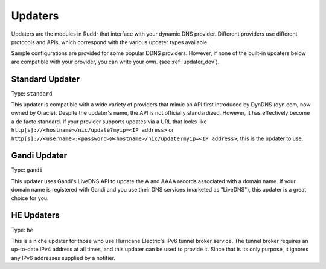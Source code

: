 Updaters
========

Updaters are the modules in Ruddr that interface with your dynamic DNS
provider. Different providers use different protocols and APIs, which
correspond with the various updater types available.

Sample configurations are provided for some popular DDNS providers. However, if
none of the built-in updaters below are compatible with your provider, you can
write your own. (see :ref:`updater_dev`).

Standard Updater
----------------

Type: ``standard``

This updater is compatible with a wide variety of providers that mimic an API
first introduced by DynDNS (dyn.com, now owned by Oracle). Despite the
updater's name, the API is not officially standardized. However, it has
effectively become a de facto standard. If your provider supports updates via a
URL that looks like ``http[s]://<hostname>/nic/update?myip=<IP address>`` or
``http[s]://<username>:<password>@<hostname>/nic/update?myip=<IP address>``,
this is the updater to use.

.. TODO

.. TODO Give sample configs for major providers

.. TODO When developing, allow existing addresses to be fetched either from DNS
   (potentially with a configured server) or to be manually specified

Gandi Updater
-------------

Type: ``gandi``

This updater uses Gandi's LiveDNS API to update the A and AAAA records
associated with a domain name. If your domain name is registered with Gandi and
you use their DNS services (marketed as "LiveDNS"), this updater is a great
choice for you.

.. TODO

HE Updaters
-----------

Type: ``he``

This is a niche updater for those who use Hurricane Electric's IPv6 tunnel
broker service. The tunnel broker requires an up-to-date IPv4 address at all
times, and this updater can be used to provide it. Since that is its only
purpose, it ignores any IPv6 addresses supplied by a notifier.

.. TODO
